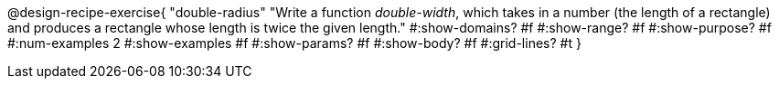 @design-recipe-exercise{ 
  "double-radius"
    "Write a function _double-width_, which takes in a number
    (the length of a rectangle) and produces a rectangle whose
    length is twice the given length."
  #:show-domains? #f
  #:show-range? #f
  #:show-purpose? #f
  #:num-examples 2
  #:show-examples #f
  #:show-params? #f 
  #:show-body? #f 
  #:grid-lines? #t 
  }
